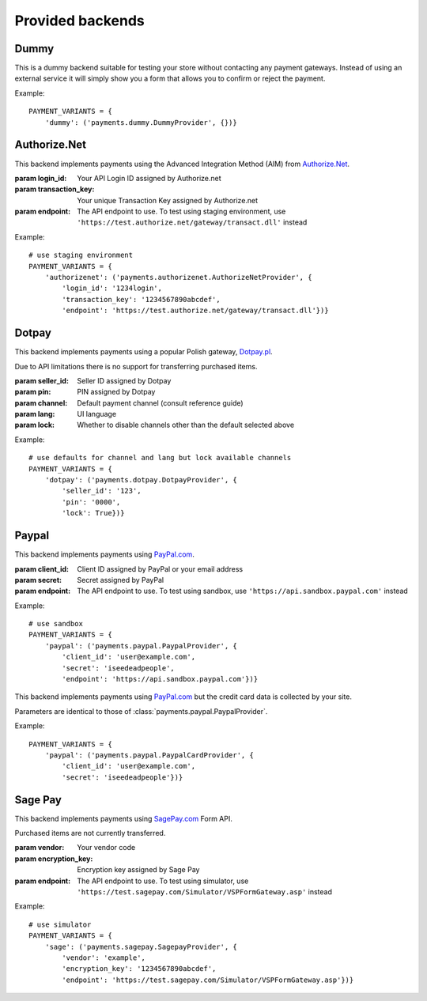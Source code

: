 Provided backends
=================


Dummy
-----

.. class:: payments.dummy.DummyProvider

   This is a dummy backend suitable for testing your store without contacting any payment gateways. Instead of using an external service it will simply show you a form that allows you to confirm or reject the payment.

Example::

   PAYMENT_VARIANTS = {
       'dummy': ('payments.dummy.DummyProvider', {})}


Authorize.Net
--------

.. class:: payments.authorizenet.AuthorizeNetProvider(login_id, transaction_key[, endpoint='https://secure.authorize.net/gateway/transact.dll'])

   This backend implements payments using the Advanced Integration Method (AIM) from `Authorize.Net <https://www.authorize.net/>`_.

   :param login_id: Your API Login ID assigned by Authorize.net
   :param transaction_key: Your unique Transaction Key assigned by Authorize.net
   :param endpoint: The API endpoint to use. To test using staging environment, use ``'https://test.authorize.net/gateway/transact.dll'`` instead

Example::

   # use staging environment
   PAYMENT_VARIANTS = {
       'authorizenet': ('payments.authorizenet.AuthorizeNetProvider', {
           'login_id': '1234login',
           'transaction_key': '1234567890abcdef',
           'endpoint': 'https://test.authorize.net/gateway/transact.dll'})}

Dotpay
------

.. class:: payments.dotpay.DotpayProvider(seller_id, pin[, channel=0[, lock=False], lang='pl'])

   This backend implements payments using a popular Polish gateway, `Dotpay.pl <http://www.dotpay.pl>`_.

   Due to API limitations there is no support for transferring purchased items.


   :param seller_id: Seller ID assigned by Dotpay
   :param pin: PIN assigned by Dotpay
   :param channel: Default payment channel (consult reference guide)
   :param lang: UI language
   :param lock: Whether to disable channels other than the default selected above

Example::

   # use defaults for channel and lang but lock available channels
   PAYMENT_VARIANTS = {
       'dotpay': ('payments.dotpay.DotpayProvider', {
           'seller_id': '123',
           'pin': '0000',
           'lock': True})}


Paypal
------

.. class:: payments.paypal.PaypalProvider(client_id, secret[, endpoint='https://api.paypal.com'])

   This backend implements payments using `PayPal.com <https://www.paypal.com/>`_.

   :param client_id: Client ID assigned by PayPal or your email address
   :param secret: Secret assigned by PayPal
   :param endpoint: The API endpoint to use. To test using sandbox, use ``'https://api.sandbox.paypal.com'`` instead

Example::

   # use sandbox
   PAYMENT_VARIANTS = {
       'paypal': ('payments.paypal.PaypalProvider', {
           'client_id': 'user@example.com',
           'secret': 'iseedeadpeople',
           'endpoint': 'https://api.sandbox.paypal.com'})}

.. class:: payments.paypal.PaypalCardProvider(client_id, secret, endpoint='https://api.paypal.com')

   This backend implements payments using `PayPal.com <https://www.paypal.com/>`_ but the credit card data is collected by your site.

   Parameters are identical to those of :class:`payments.paypal.PaypalProvider`.

Example::

   PAYMENT_VARIANTS = {
       'paypal': ('payments.paypal.PaypalCardProvider', {
           'client_id': 'user@example.com',
           'secret': 'iseedeadpeople'})}


Sage Pay
--------

.. class:: payments.sagepay.SagepayProvider(vendor, encryption_key[, endpoint='https://live.sagepay.com/gateway/service/vspform-register.vsp'])

   This backend implements payments using `SagePay.com <https://www.sagepay.com/>`_ Form API.

   Purchased items are not currently transferred.

   :param vendor: Your vendor code
   :param encryption_key: Encryption key assigned by Sage Pay
   :param endpoint: The API endpoint to use. To test using simulator, use ``'https://test.sagepay.com/Simulator/VSPFormGateway.asp'`` instead

Example::

   # use simulator
   PAYMENT_VARIANTS = {
       'sage': ('payments.sagepay.SagepayProvider', {
           'vendor': 'example',
           'encryption_key': '1234567890abcdef',
           'endpoint': 'https://test.sagepay.com/Simulator/VSPFormGateway.asp'})}

